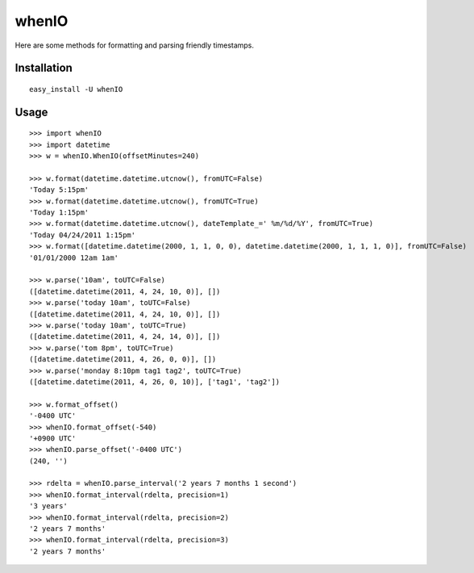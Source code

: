 whenIO
======
Here are some methods for formatting and parsing friendly timestamps.


Installation
------------
::

    easy_install -U whenIO


Usage
-----
::

    >>> import whenIO
    >>> import datetime
    >>> w = whenIO.WhenIO(offsetMinutes=240)

    >>> w.format(datetime.datetime.utcnow(), fromUTC=False)
    'Today 5:15pm'
    >>> w.format(datetime.datetime.utcnow(), fromUTC=True)
    'Today 1:15pm'
    >>> w.format(datetime.datetime.utcnow(), dateTemplate_=' %m/%d/%Y', fromUTC=True)
    'Today 04/24/2011 1:15pm'
    >>> w.format([datetime.datetime(2000, 1, 1, 0, 0), datetime.datetime(2000, 1, 1, 1, 0)], fromUTC=False)
    '01/01/2000 12am 1am'

    >>> w.parse('10am', toUTC=False)
    ([datetime.datetime(2011, 4, 24, 10, 0)], [])
    >>> w.parse('today 10am', toUTC=False)
    ([datetime.datetime(2011, 4, 24, 10, 0)], [])
    >>> w.parse('today 10am', toUTC=True)
    ([datetime.datetime(2011, 4, 24, 14, 0)], [])
    >>> w.parse('tom 8pm', toUTC=True)
    ([datetime.datetime(2011, 4, 26, 0, 0)], [])
    >>> w.parse('monday 8:10pm tag1 tag2', toUTC=True)
    ([datetime.datetime(2011, 4, 26, 0, 10)], ['tag1', 'tag2'])

    >>> w.format_offset()
    '-0400 UTC'
    >>> whenIO.format_offset(-540)
    '+0900 UTC'
    >>> whenIO.parse_offset('-0400 UTC')
    (240, '')

    >>> rdelta = whenIO.parse_interval('2 years 7 months 1 second')
    >>> whenIO.format_interval(rdelta, precision=1)
    '3 years'
    >>> whenIO.format_interval(rdelta, precision=2)
    '2 years 7 months'
    >>> whenIO.format_interval(rdelta, precision=3)
    '2 years 7 months'
